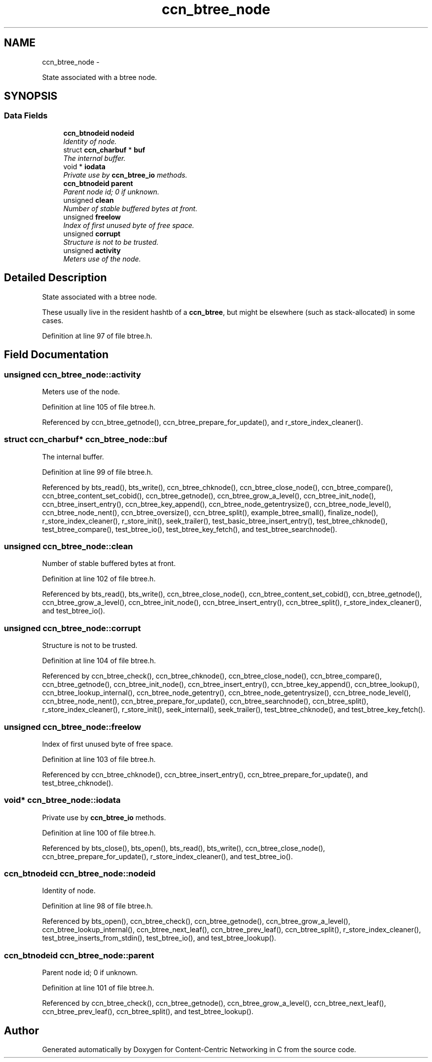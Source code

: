 .TH "ccn_btree_node" 3 "22 Apr 2012" "Version 0.6.0" "Content-Centric Networking in C" \" -*- nroff -*-
.ad l
.nh
.SH NAME
ccn_btree_node \- 
.PP
State associated with a btree node.  

.SH SYNOPSIS
.br
.PP
.SS "Data Fields"

.in +1c
.ti -1c
.RI "\fBccn_btnodeid\fP \fBnodeid\fP"
.br
.RI "\fIIdentity of node. \fP"
.ti -1c
.RI "struct \fBccn_charbuf\fP * \fBbuf\fP"
.br
.RI "\fIThe internal buffer. \fP"
.ti -1c
.RI "void * \fBiodata\fP"
.br
.RI "\fIPrivate use by \fBccn_btree_io\fP methods. \fP"
.ti -1c
.RI "\fBccn_btnodeid\fP \fBparent\fP"
.br
.RI "\fIParent node id; 0 if unknown. \fP"
.ti -1c
.RI "unsigned \fBclean\fP"
.br
.RI "\fINumber of stable buffered bytes at front. \fP"
.ti -1c
.RI "unsigned \fBfreelow\fP"
.br
.RI "\fIIndex of first unused byte of free space. \fP"
.ti -1c
.RI "unsigned \fBcorrupt\fP"
.br
.RI "\fIStructure is not to be trusted. \fP"
.ti -1c
.RI "unsigned \fBactivity\fP"
.br
.RI "\fIMeters use of the node. \fP"
.in -1c
.SH "Detailed Description"
.PP 
State associated with a btree node. 

These usually live in the resident hashtb of a \fBccn_btree\fP, but might be elsewhere (such as stack-allocated) in some cases. 
.PP
Definition at line 97 of file btree.h.
.SH "Field Documentation"
.PP 
.SS "unsigned \fBccn_btree_node::activity\fP"
.PP
Meters use of the node. 
.PP
Definition at line 105 of file btree.h.
.PP
Referenced by ccn_btree_getnode(), ccn_btree_prepare_for_update(), and r_store_index_cleaner().
.SS "struct \fBccn_charbuf\fP* \fBccn_btree_node::buf\fP"
.PP
The internal buffer. 
.PP
Definition at line 99 of file btree.h.
.PP
Referenced by bts_read(), bts_write(), ccn_btree_chknode(), ccn_btree_close_node(), ccn_btree_compare(), ccn_btree_content_set_cobid(), ccn_btree_getnode(), ccn_btree_grow_a_level(), ccn_btree_init_node(), ccn_btree_insert_entry(), ccn_btree_key_append(), ccn_btree_node_getentrysize(), ccn_btree_node_level(), ccn_btree_node_nent(), ccn_btree_oversize(), ccn_btree_split(), example_btree_small(), finalize_node(), r_store_index_cleaner(), r_store_init(), seek_trailer(), test_basic_btree_insert_entry(), test_btree_chknode(), test_btree_compare(), test_btree_io(), test_btree_key_fetch(), and test_btree_searchnode().
.SS "unsigned \fBccn_btree_node::clean\fP"
.PP
Number of stable buffered bytes at front. 
.PP
Definition at line 102 of file btree.h.
.PP
Referenced by bts_read(), bts_write(), ccn_btree_close_node(), ccn_btree_content_set_cobid(), ccn_btree_getnode(), ccn_btree_grow_a_level(), ccn_btree_init_node(), ccn_btree_insert_entry(), ccn_btree_split(), r_store_index_cleaner(), and test_btree_io().
.SS "unsigned \fBccn_btree_node::corrupt\fP"
.PP
Structure is not to be trusted. 
.PP
Definition at line 104 of file btree.h.
.PP
Referenced by ccn_btree_check(), ccn_btree_chknode(), ccn_btree_close_node(), ccn_btree_compare(), ccn_btree_getnode(), ccn_btree_init_node(), ccn_btree_insert_entry(), ccn_btree_key_append(), ccn_btree_lookup(), ccn_btree_lookup_internal(), ccn_btree_node_getentry(), ccn_btree_node_getentrysize(), ccn_btree_node_level(), ccn_btree_node_nent(), ccn_btree_prepare_for_update(), ccn_btree_searchnode(), ccn_btree_split(), r_store_index_cleaner(), r_store_init(), seek_internal(), seek_trailer(), test_btree_chknode(), and test_btree_key_fetch().
.SS "unsigned \fBccn_btree_node::freelow\fP"
.PP
Index of first unused byte of free space. 
.PP
Definition at line 103 of file btree.h.
.PP
Referenced by ccn_btree_chknode(), ccn_btree_insert_entry(), ccn_btree_prepare_for_update(), and test_btree_chknode().
.SS "void* \fBccn_btree_node::iodata\fP"
.PP
Private use by \fBccn_btree_io\fP methods. 
.PP
Definition at line 100 of file btree.h.
.PP
Referenced by bts_close(), bts_open(), bts_read(), bts_write(), ccn_btree_close_node(), ccn_btree_prepare_for_update(), r_store_index_cleaner(), and test_btree_io().
.SS "\fBccn_btnodeid\fP \fBccn_btree_node::nodeid\fP"
.PP
Identity of node. 
.PP
Definition at line 98 of file btree.h.
.PP
Referenced by bts_open(), ccn_btree_check(), ccn_btree_getnode(), ccn_btree_grow_a_level(), ccn_btree_lookup_internal(), ccn_btree_next_leaf(), ccn_btree_prev_leaf(), ccn_btree_split(), r_store_index_cleaner(), test_btree_inserts_from_stdin(), test_btree_io(), and test_btree_lookup().
.SS "\fBccn_btnodeid\fP \fBccn_btree_node::parent\fP"
.PP
Parent node id; 0 if unknown. 
.PP
Definition at line 101 of file btree.h.
.PP
Referenced by ccn_btree_check(), ccn_btree_getnode(), ccn_btree_grow_a_level(), ccn_btree_next_leaf(), ccn_btree_prev_leaf(), ccn_btree_split(), and test_btree_lookup().

.SH "Author"
.PP 
Generated automatically by Doxygen for Content-Centric Networking in C from the source code.
